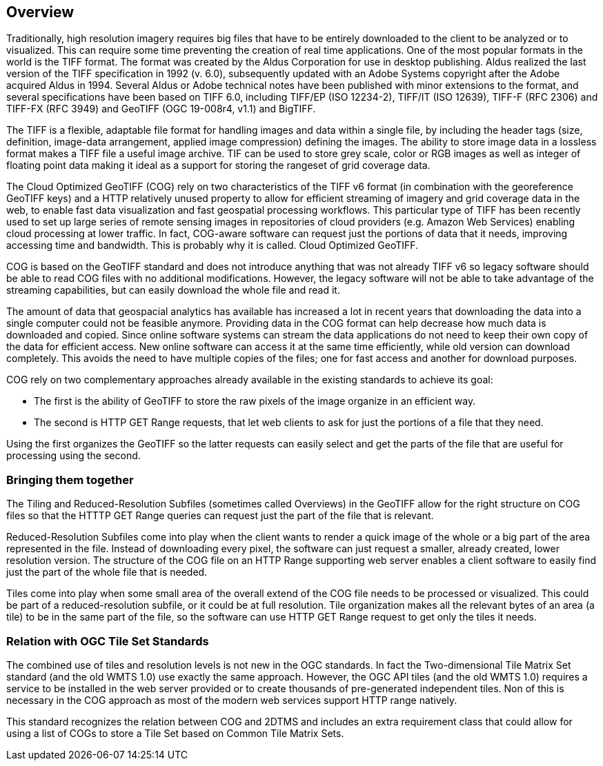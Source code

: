 == Overview
Traditionally, high resolution imagery requires big files that have to be entirely downloaded to the client to be analyzed or to visualized. This can require some time preventing the creation of real time applications. One of the most popular formats in the world is the TIFF format.  The format was created by the Aldus Corporation for use in desktop publishing. Aldus realized the last version of the TIFF specification in 1992 (v. 6.0), subsequently updated with an Adobe Systems copyright after the Adobe acquired Aldus in 1994. Several Aldus or Adobe technical notes have been published with minor extensions to the format, and several specifications have been based on TIFF 6.0, including TIFF/EP (ISO 12234-2), TIFF/IT (ISO 12639), TIFF-F (RFC 2306) and TIFF-FX (RFC 3949) and GeoTIFF (OGC 19-008r4, v1.1) and BigTIFF.

The TIFF is a flexible, adaptable file format for handling images and data within a single file, by including the header tags (size, definition, image-data arrangement, applied image compression) defining the images. The ability to store image data in a lossless format makes a TIFF file a useful image archive. TIF can be used to store grey scale, color or RGB images as well as integer of floating point data making it ideal as a support for storing the rangeset of grid coverage data.

The Cloud Optimized GeoTIFF (COG) rely on two characteristics of the TIFF v6 format (in combination with the georeference GeoTIFF keys) and a HTTP relatively unused property to allow for efficient streaming of imagery and grid coverage data in the web, to enable fast data visualization and fast geospatial processing workflows. This particular type of TIFF has been recently used to set up large series of remote sensing images in repositories of cloud providers (e.g. Amazon Web Services) enabling cloud processing at lower traffic. In fact, COG-aware software can request just the portions of data that it needs,
improving accessing time and bandwidth. This is probably why it is called. Cloud Optimized GeoTIFF.

COG is based on the GeoTIFF standard and does not introduce anything that was not already TIFF v6 so legacy software should be able to read COG files with no additional modifications. However, the legacy software will not be able to take advantage of the streaming capabilities,
but can easily download the whole file and read it.

The amount of data that geospacial analytics has available has increased a lot in recent years that downloading the data into a single computer could not be feasible anymore. Providing data in the COG format can help decrease how much data is downloaded and copied. Since online software systems can stream the data applications do not need to keep their own copy
of the data for efficient access.
New online software can access it at the same time efficiently,
while old version can download completely.
This avoids the need to have multiple copies of the files; one for fast access
and another for download purposes.

COG rely on two complementary approaches already available in the existing standards to achieve its goal:

* The first is the ability of GeoTIFF to store the raw pixels of the image organize in an efficient way.
* The second is HTTP GET Range requests, that let web clients to ask for just the portions of a file that they need.

Using the first organizes the GeoTIFF so the latter requests can easily select
and get the parts of the file that are useful for processing using the second.

=== Bringing them together
The Tiling and Reduced-Resolution Subfiles (sometimes called Overviews)
in the GeoTIFF allow for the right structure on COG files so that the HTTTP
GET Range queries can request just the part of the file that is relevant.

Reduced-Resolution Subfiles come into play when the client wants to render a quick image
of the whole or a big part of the area represented in the file.
Instead of downloading every pixel, the software can just request a smaller,
already created, lower resolution version. The structure of the COG file on an HTTP Range
supporting web server enables a client software to easily find just the part of the whole file that is needed.

Tiles come into play when some small area of the overall extend of the COG file
needs to be processed or visualized. This could be part of a reduced-resolution subfile,
or it could be at full resolution. Tile organization makes all the relevant bytes of an area
(a tile) to be in the same part of the file, so the software can use
HTTP GET Range request to get only the tiles it needs.

=== Relation with OGC Tile Set Standards

The combined use of tiles and resolution levels is not new in the OGC standards. In fact the Two-dimensional Tile Matrix Set standard (and the old WMTS 1.0) use exactly the same approach. However, the OGC API tiles (and the old WMTS 1.0) requires a service to be installed in the web server provided or to create thousands of pre-generated independent tiles. Non of this is necessary in the COG approach as most of the modern web services support HTTP range natively.

This standard recognizes the relation between COG and 2DTMS and includes an extra requirement class that could allow for using a list of COGs to store a Tile Set based on Common Tile Matrix Sets.
